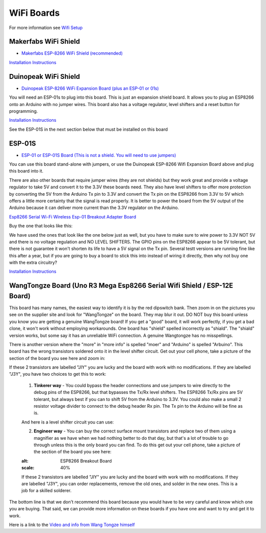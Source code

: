 ************
WiFi Boards
************

For more information see `Wifi Setup <../../get-started/wifi-setup.html>`_

Makerfabs WiFi Shield
======================

* `Makerfabs ESP-8266 WiFi Shield (recommended) <https://www.makerfabs.com/esp8266-wifi-shield.html>`_

.. image:: ../../_static/images/wifi_jumpers1.jpg
   :alt: Makerfabs ESP-8266 WiFi Shield
   :scale: 80%

`Installation Instructions <../../get-started/wifi-setup.html>`_

Duinopeak WiFi Shield
======================

* `Duinopeak ESP-8266 WiFi Expansion Board (plus an ESP-01 or 01s) <https://usa.banggood.com/Duinopeak-ESP8266-ESP-01-WiFi-Expansion-Board-Shield-Without-ESP8266-Module-p-1391961.html?cur_warehouse=CN>`_

.. image:: ../../_static/images/duinopeak.jpg
   :alt: Duinopeak ESP-8266 WiFi Shield
   :scale: 80%

You will need an ESP-01s to plug into this board. This is just an expansion shield board. It allows you to plug an ESP8266 onto an Arduino with no jumper wires. This board also has a voltage regulator, level shifters and a reset button for programming.

`Installation Instructions <../../get-started/wifi-setup.html>`_

See the ESP-01S in the next section below that must be installed on this board


ESP-01S
=========

* `ESP-01 or ESP-01S Board (This is not a shield. You will need to use jumpers) <https://www.amzn.com/B00O34AGSU/>`_

.. image:: ../../_static/images/esp-01s_2.jpg
   :alt: ESP-01S
   :scale: 80%

You can use this board stand-alone with jumpers, or use the Duinopeak ESP-8266 Wifi Expansion Board above and plug this board into it. 

There are also other boards that require jumper wires (they are not shields) but they work great and provide a voltage regulator to take 5V and convert it to the 3.3V these boards need. They also have level shifters to offer more protection by converting the 5V from the Arduino Tx pin to 3.3V and convert the Tx pin on the ESP8266 from 3.3V to 5V which offers a little more certainty that the signal is read properly. It is better to power the board from the 5V output of the Arduino because it can deliver more current than the 3.3V regulator on the Arduino.

`Esp8266 Serial Wi-Fi Wireless Esp-01 Breakout Adapter Board <https://www.aliexpress.com/i/32842569436.html>`_

Buy the one that looks like this:

.. image:: ../../_static/images/esp_breakout2.jpg
   :alt: ESP8266 Breakout Board
   :scale: 30%

We have used the ones that look like the one below just as well, but you have to make sure to wire power to 3.3V NOT 5V and there is no voltage regulation and NO LEVEL SHIFTERS. The GPIO pins on the ESP8266 appear to be 5V tolerant, but there is not guarantee it won't shorten its life to have a 5V signal on the Tx pin. Several testt versions are running fine like this after a year, but if you are going to buy a board to stick this into instead of wiring it directly, then why not buy one with the extra circuitry? 

.. image:: ../../_static/images/esp_breakout1.jpg
   :alt: ESP8266 Breakout Board
   :scale: 30%



`Installation Instructions <../../get-started/wifi-setup.html>`_

WangTongze Board (Uno R3 Mega Esp8266 Serial Wifi Shield / ESP-12E Board)
===========================================================================

.. image:: ../../_static/images/wifi/wangtongze_wifi_board.jpg
   :alt: ESP-01S
   :scale: 70%

This board has many names, the easiest way to identify it is by the red dipswitch bank. Then zoom in on the pictures you see on the supplier site and look for "WangTongze" on the board. They may blur it out. DO NOT buy this board unless you know you are getting a genuine WangTongze board! If you get a "good" board, it will work perfectly, if you get a bad clone, it won't work without employing workarounds. One board has "shield" spelled incorrectly as "shiald". The "shiald" version works, but some say it has an unreliable WiFi connection. A genuine Wangtongze has no misspellings.

There is another version where the "more" in "more info" is spelled "moer" and "Arduino" is spelled "Arbuino". This board has the wrong transistors soldered onto it in the level shifter circuit. Get out your cell phone, take a picture of the section of the board you see here and zoom in:

.. image:: ../../_static/images/wifi/wangtongze_transistors.png
   :alt: ESP8266 Breakout Board
   :scale: 40%

If these 2 transistors are labelled "JIY" you are lucky and the board with work with no modifications. If they are labelled "J3Y", you have two choices to get this to work:

 1. **Tinkerer way** - You could bypass the header connections and use jumpers to wire directly to the debug pins of the ESP8266, but that bypasses the Tx/Rx level shifters. The ESP8266 Tx/Rx pins are 5V tolerant, but always best if you can to shift 5V from the Arduino to 3.3V. You could also make a small 2 resistor voltage divider to connect to the debug header Rx pin. The Tx pin to the Arduino will be fine as is.

 .. image:: ../../_static/images/wifi/wangtongze_jumpered.jpg
    :alt: ESP8266 Breakout Board
    :scale: 40%

 And here is a level shifter circuit you can use:

 .. image:: ../../_static/images/wifi/esp_level_shifter.png
    :alt: ESP8266 Breakout Board
    :scale: 40%

 2. **Engineer way** - You can buy the correct surface mount transistors and replace two of them using a magnifier as we have when we had nothing better to do that day, but that's a lot of trouble to go through unless this is the only board you can find. To do this get out your cell phone, take a picture of the section of the board you see here:

 .. image:: ../../_static/images/wifi/wangtongze_transistors.png
 :alt: ESP8266 Breakout Board
 :scale: 40%
  
 If these 2 transistors are labelled "JIY" you are lucky and the board with work with no modifications. If they are labelled "J3Y", you can order replacements, remove the old ones, and solder in the new ones. This is a job for a skilled solderer.

The bottom line is that we don't recommend this board because you would have to be very careful and know which one you are buying. That said, we can provide more information on these boards if you have one and want to try and get it to work.

Here is a link to the `Video and info from Wang Tongze himself <https://www.youtube.com/watch?v=LJcYgR479Vw>`_
